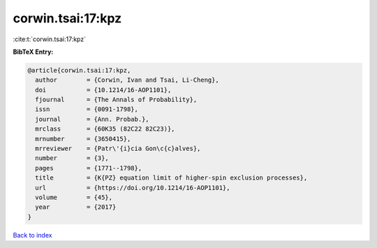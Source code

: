 corwin.tsai:17:kpz
==================

:cite:t:`corwin.tsai:17:kpz`

**BibTeX Entry:**

.. code-block:: bibtex

   @article{corwin.tsai:17:kpz,
     author        = {Corwin, Ivan and Tsai, Li-Cheng},
     doi           = {10.1214/16-AOP1101},
     fjournal      = {The Annals of Probability},
     issn          = {0091-1798},
     journal       = {Ann. Probab.},
     mrclass       = {60K35 (82C22 82C23)},
     mrnumber      = {3650415},
     mrreviewer    = {Patr\'{i}cia Gon\c{c}alves},
     number        = {3},
     pages         = {1771--1798},
     title         = {K{PZ} equation limit of higher-spin exclusion processes},
     url           = {https://doi.org/10.1214/16-AOP1101},
     volume        = {45},
     year          = {2017}
   }

`Back to index <../By-Cite-Keys.html>`_
